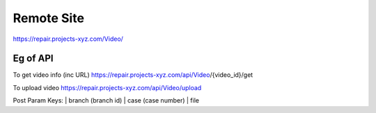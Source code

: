 ###################
Remote Site
###################

https://repair.projects-xyz.com/Video/

*******************
Eg of API
*******************
To get video info (inc URL)
https://repair.projects-xyz.com/api/Video/{video_id}/get

To upload video
https://repair.projects-xyz.com/api/Video/upload

Post Param Keys:
| branch (branch id)
| case (case number)
| file
